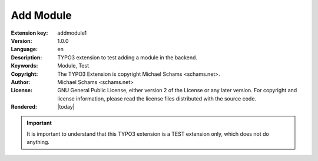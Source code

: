 .. ==================================================
.. FOR YOUR INFORMATION
.. --------------------------------------------------
.. -*- coding: utf-8 -*- with BOM.

.. ==================================================
.. DEFINE SOME TEXTROLES
.. --------------------------------------------------
.. role::   underline
.. role::   typoscript(code)
.. role::   ts(typoscript)
   :class:  typoscript
.. role::   php(code)


==========
Add Module
==========

:Extension key:
      addmodule1

:Version:
      1.0.0

:Language:
      en

:Description:
      TYPO3 extension to test adding a module in the backend.

:Keywords:
      Module, Test

:Copyright:
      The TYPO3 Extension is copyright Michael Schams <schams.net>.

:Author:
      Michael Schams <schams.net>

:License:
      GNU General Public License, either version 2 of the License or
      any later version. For copyright and license information, please
      read the license files distributed with the source code.

:Rendered:
      |today|


.. important::
    It is important to understand that this TYPO3 extension is a TEST extension only, which does not do anything.
